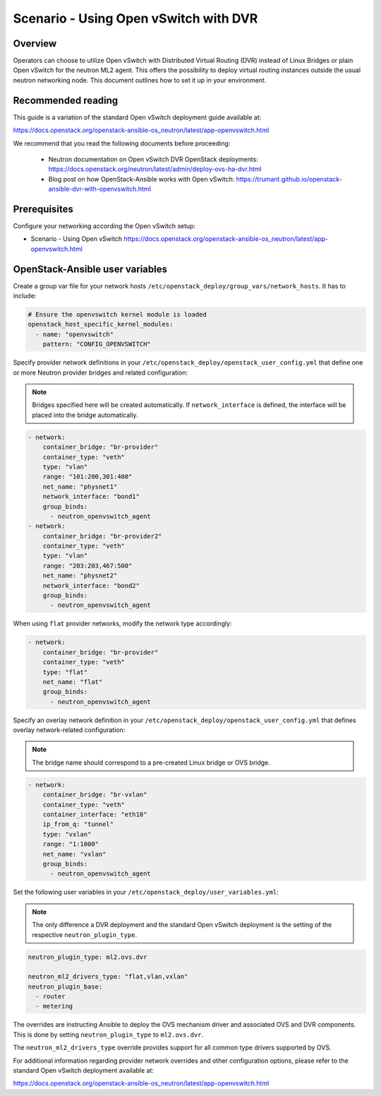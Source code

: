 ======================================
Scenario - Using Open vSwitch with DVR
======================================

Overview
~~~~~~~~

Operators can choose to utilize Open vSwitch with Distributed Virtual
Routing (DVR) instead of Linux Bridges or plain Open vSwitch for the
neutron ML2 agent. This offers the possibility to deploy virtual routing
instances outside the usual neutron networking node. This document
outlines how to set it up in your environment.

Recommended reading
~~~~~~~~~~~~~~~~~~~

This guide is a variation of the standard Open vSwitch deployment guide
available at:

`<https://docs.openstack.org/openstack-ansible-os_neutron/latest/app-openvswitch.html>`_

We recommend that you read the following documents before proceeding:

 * Neutron documentation on Open vSwitch DVR OpenStack deployments:
   `<https://docs.openstack.org/neutron/latest/admin/deploy-ovs-ha-dvr.html>`_
 * Blog post on how OpenStack-Ansible works with Open vSwitch:
   `<https://trumant.github.io/openstack-ansible-dvr-with-openvswitch.html>`_

Prerequisites
~~~~~~~~~~~~~

Configure your networking according the Open vSwitch setup:

* Scenario - Using Open vSwitch
  `<https://docs.openstack.org/openstack-ansible-os_neutron/latest/app-openvswitch.html>`_

OpenStack-Ansible user variables
~~~~~~~~~~~~~~~~~~~~~~~~~~~~~~~~

Create a group var file for your network hosts
``/etc/openstack_deploy/group_vars/network_hosts``. It has to include:

.. code-block:: yaml

  # Ensure the openvswitch kernel module is loaded
  openstack_host_specific_kernel_modules:
    - name: "openvswitch"
      pattern: "CONFIG_OPENVSWITCH"

Specify provider network definitions in your
``/etc/openstack_deploy/openstack_user_config.yml`` that define
one or more Neutron provider bridges and related configuration:

.. note::

  Bridges specified here will be created automatically. If
  ``network_interface`` is defined, the interface will be placed into
  the bridge automatically.

.. code-block:: yaml

  - network:
      container_bridge: "br-provider"
      container_type: "veth"
      type: "vlan"
      range: "101:200,301:400"
      net_name: "physnet1"
      network_interface: "bond1"
      group_binds:
        - neutron_openvswitch_agent
  - network:
      container_bridge: "br-provider2"
      container_type: "veth"
      type: "vlan"
      range: "203:203,467:500"
      net_name: "physnet2"
      network_interface: "bond2"
      group_binds:
        - neutron_openvswitch_agent

When using ``flat`` provider networks, modify the network type accordingly:

.. code-block:: yaml

  - network:
      container_bridge: "br-provider"
      container_type: "veth"
      type: "flat"
      net_name: "flat"
      group_binds:
        - neutron_openvswitch_agent

Specify an overlay network definition in your
``/etc/openstack_deploy/openstack_user_config.yml`` that defines
overlay network-related configuration:

.. note::

  The bridge name should correspond to a pre-created Linux bridge or
  OVS bridge.

.. code-block:: yaml

  - network:
      container_bridge: "br-vxlan"
      container_type: "veth"
      container_interface: "eth10"
      ip_from_q: "tunnel"
      type: "vxlan"
      range: "1:1000"
      net_name: "vxlan"
      group_binds:
        - neutron_openvswitch_agent

Set the following user variables in your
``/etc/openstack_deploy/user_variables.yml``:

.. note::

  The only difference a DVR deployment and the standard Open vSwitch
  deployment is the setting of the respective ``neutron_plugin_type``.

.. code-block:: yaml

  neutron_plugin_type: ml2.ovs.dvr

  neutron_ml2_drivers_type: "flat,vlan,vxlan"
  neutron_plugin_base:
    - router
    - metering

The overrides are instructing Ansible to deploy the OVS mechanism driver and
associated OVS and DVR components. This is done by setting ``neutron_plugin_type``
to ``ml2.ovs.dvr``.

The ``neutron_ml2_drivers_type`` override provides support for all common type
drivers supported by OVS.

For additional information regarding provider network overrides and other
configuration options, please refer to the standard Open vSwitch deployment
available at:

`<https://docs.openstack.org/openstack-ansible-os_neutron/latest/app-openvswitch.html>`_
